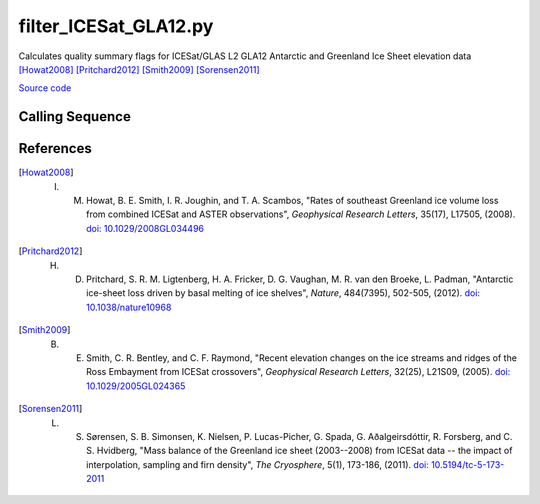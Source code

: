 ======================
filter_ICESat_GLA12.py
======================

Calculates quality summary flags for ICESat/GLAS L2 GLA12 Antarctic and Greenland Ice Sheet elevation data [Howat2008]_ [Pritchard2012]_ [Smith2009]_ [Sorensen2011]_

`Source code`__

.. __: https://github.com/tsutterley/Grounding-Zones/blob/main/scripts/filter_ICESat_GLA12.py

Calling Sequence
################

.. argparse::
    :filename: filter_ICESat_GLA12.py
    :func: arguments
    :prog: filter_ICESat_GLA12.py
    :nodescription:
    :nodefault:

References
##########

.. [Howat2008] I. M. Howat, B. E. Smith, I. R. Joughin, and T. A. Scambos, "Rates of southeast Greenland ice volume loss from combined ICESat and ASTER observations", *Geophysical Research Letters*, 35(17), L17505, (2008). `doi: 10.1029/2008GL034496 <https://doi.org/10.1029/2008GL034496>`_

.. [Pritchard2012] H. D. Pritchard, S. R. M. Ligtenberg, H. A. Fricker, D. G. Vaughan, M. R. van den Broeke, L. Padman, "Antarctic ice-sheet loss driven by basal melting of ice shelves", *Nature*, 484(7395), 502-505, (2012). `doi: 10.1038/nature10968 <https://doi.org/10.1038/nature10968>`_

.. [Smith2009] B. E. Smith, C. R. Bentley, and C. F. Raymond, "Recent elevation changes on the ice streams and ridges of the Ross Embayment from ICESat crossovers", *Geophysical Research Letters*, 32(25), L21S09, (2005). `doi: 10.1029/2005GL024365 <https://doi.org/10.1029/2005GL024365>`_

.. [Sorensen2011] L. S. S\ |oslash|\ rensen, S. B. Simonsen, K. Nielsen, P. Lucas-Picher, G. Spada, G. A\ |eth|\ algeirsd\ |oacute|\ ttir, R. Forsberg, and C. S. Hvidberg, "Mass balance of the Greenland ice sheet (2003--2008) from ICESat data -- the impact of interpolation, sampling and firn density", *The Cryosphere*, 5(1), 173-186, (2011). `doi: 10.5194/tc-5-173-2011 <https://doi.org/10.5194/tc-5-173-2011>`_

.. |eth|      unicode:: U+00F0 .. LATIN SMALL LETTER ETH

.. |oacute|      unicode:: U+00F3 .. LATIN SMALL LETTER O WITH ACUTE

.. |oslash|      unicode:: U+00F8 .. LATIN SMALL LETTER O WITH STROKE
